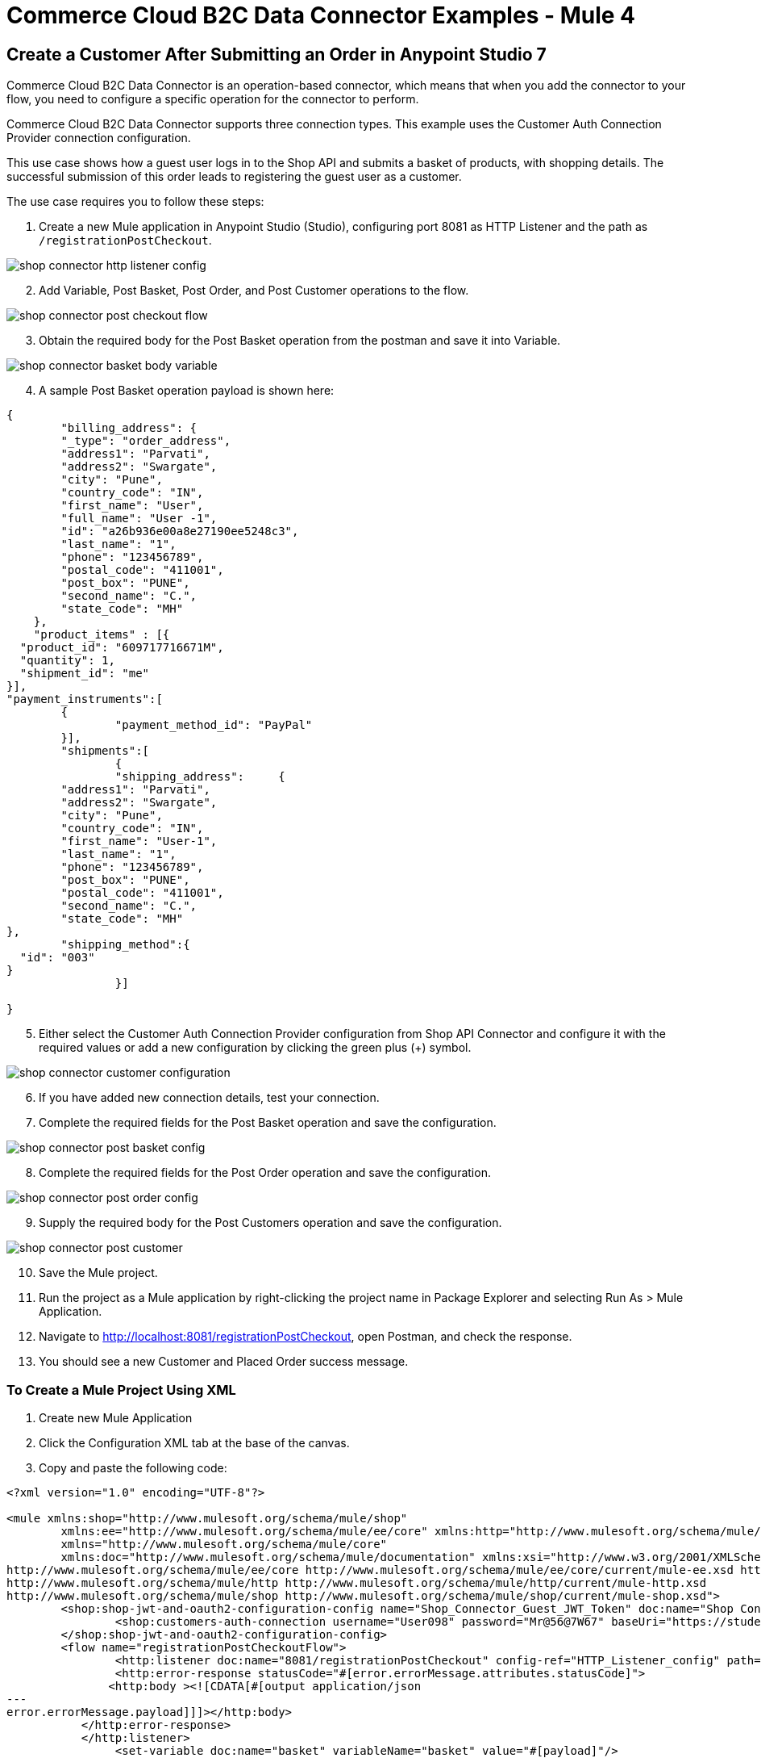 = Commerce Cloud B2C Data Connector Examples - Mule 4

== Create a Customer After Submitting an Order in Anypoint Studio 7

Commerce Cloud B2C Data Connector is an operation-based connector, which means that when you add the connector to your flow, you need to configure a specific operation for the connector to perform. 

Commerce Cloud B2C Data Connector supports three connection types. This example uses the Customer Auth Connection Provider connection configuration.

This use case shows how a guest user logs in to the Shop API and submits a basket of products, with shopping details. The successful submission of this order leads to registering the guest user as a customer. 

The use case requires you to follow these steps:

. Create a new Mule application in Anypoint Studio (Studio), configuring port 8081 as HTTP Listener and the path as `/registrationPostCheckout`.

image::shop-api/shop-connector-example/shop-connector-http-listener-config.jpg[]

[start = 2]
. Add Variable, Post Basket, Post Order, and Post Customer operations to the flow.

image::shop-api/shop-connector-example/shop-connector-post-checkout-flow.jpg[]

[start = 3]
. Obtain the required body for the Post Basket operation from the postman and save it into Variable.

image::shop-api/shop-connector-example/shop-connector-basket-body-variable.jpg[]

[start = 4]
. A sample Post Basket operation payload is shown here:

[source,xml,linenums]
----
{	
	"billing_address": {
        "_type": "order_address",
        "address1": "Parvati",
        "address2": "Swargate",
        "city": "Pune",
        "country_code": "IN",
        "first_name": "User",
        "full_name": "User -1",
        "id": "a26b936e00a8e27190ee5248c3",
        "last_name": "1",
        "phone": "123456789",
        "postal_code": "411001",
        "post_box": "PUNE",
        "second_name": "C.",
        "state_code": "MH"
    },
    "product_items" : [{
  "product_id": "609717716671M",
  "quantity": 1,
  "shipment_id": "me"
}],
"payment_instruments":[
	{
		"payment_method_id": "PayPal"
	}],
	"shipments":[
		{
		"shipping_address":	{
	"address1": "Parvati",
	"address2": "Swargate",
	"city": "Pune",
	"country_code": "IN",
	"first_name": "User-1",
	"last_name": "1",
	"phone": "123456789",
	"post_box": "PUNE",
	"postal_code": "411001",
	"second_name": "C.",
	"state_code": "MH"
},
	"shipping_method":{
  "id": "003"
}
		}]

}
----

[start = 5]
. Either select the Customer Auth Connection Provider configuration from Shop API Connector and configure it with the required values or add a new configuration by clicking the green plus (+) symbol.

image::shop-api/shop-connector-example/shop-connector-customer-configuration.jpg[]

[start = 6]
. If you have added new connection details, test your connection.

. Complete the required fields for the Post Basket operation and save the configuration.

image::shop-api/shop-connector-example/shop-connector-post-basket-config.jpg[]

[start = 8]
. Complete the required fields for the Post Order operation and save the configuration.

image::shop-api/shop-connector-example/shop-connector-post-order-config.jpg[]

[start = 9]
. Supply the required body for the Post Customers operation and save the configuration.

image::shop-api/shop-connector-example/shop-connector-post-customer.jpg[]

[start = 10]
. Save the Mule project.

. Run the project as a Mule application by right-clicking the project name in Package Explorer and selecting Run As > Mule Application.

. Navigate to http://localhost:8081/registrationPostCheckout, open Postman, and check the response.

. You should see a new Customer and Placed Order success message.

=== To Create a Mule Project Using XML

. Create new Mule Application
. Click the Configuration XML tab at the base of the canvas.
. Copy and paste the following code:

[source,xml,linenums]
----
<?xml version="1.0" encoding="UTF-8"?>

<mule xmlns:shop="http://www.mulesoft.org/schema/mule/shop"
	xmlns:ee="http://www.mulesoft.org/schema/mule/ee/core" xmlns:http="http://www.mulesoft.org/schema/mule/http"
	xmlns="http://www.mulesoft.org/schema/mule/core"
	xmlns:doc="http://www.mulesoft.org/schema/mule/documentation" xmlns:xsi="http://www.w3.org/2001/XMLSchema-instance" xsi:schemaLocation="
http://www.mulesoft.org/schema/mule/ee/core http://www.mulesoft.org/schema/mule/ee/core/current/mule-ee.xsd http://www.mulesoft.org/schema/mule/core http://www.mulesoft.org/schema/mule/core/current/mule.xsd
http://www.mulesoft.org/schema/mule/http http://www.mulesoft.org/schema/mule/http/current/mule-http.xsd
http://www.mulesoft.org/schema/mule/shop http://www.mulesoft.org/schema/mule/shop/current/mule-shop.xsd">
	<shop:shop-jwt-and-oauth2-configuration-config name="Shop_Connector_Guest_JWT_Token" doc:name="Shop Connector Shop jwt and oauth 2 configuration" >
		<shop:customers-auth-connection username="User098" password="Mr@56@7W67" baseUri="https://student28-training-eu06-dw.demandware.net/s/RefArch/dw/shop/v19_5" />
	</shop:shop-jwt-and-oauth2-configuration-config>
	<flow name="registrationPostCheckoutFlow">
		<http:listener doc:name="8081/registrationPostCheckout" config-ref="HTTP_Listener_config" path="/registrationPostCheckout">
		<http:error-response statusCode="#[error.errorMessage.attributes.statusCode]">
               <http:body ><![CDATA[#[output application/json
---
error.errorMessage.payload]]]></http:body>
           </http:error-response>
           </http:listener>
		<set-variable doc:name="basket" variableName="basket" value="#[payload]"/>
		<shop:create-baskets doc:name="Post Baskets" config-ref="Shop_Connector_Guest_JWT_Token">
			<shop:content ><![CDATA[#[vars.basket]]]></shop:content>
			<shop:custom-headers><![CDATA[#[output application/java
---
{
	"Authorization" : vars.guestToken
}]]]></shop:custom-headers>
		</shop:create-baskets>
		<shop:create-orders doc:name="Post Orders" config-ref="Shop_Connector_Guest_JWT_Token">
			<shop:content ><![CDATA[#[output application/json
---
{
	basket_id:payload.basket_id
}]]]></shop:content>
			<shop:custom-headers ><![CDATA[#[output application/java
---
{
	"Authorization" : vars.guestToken
}]]]></shop:custom-headers>
		</shop:create-orders>
		<shop:create-customers doc:name="Post Customers" config-ref="Shop_Connector_Guest_JWT_Token">
			<shop:content ><![CDATA[#[output application/json
---
{
  "customer": {
    "email": "UseCase@gmail.com",
    "first_name": "USE",
    "last_name": "CASE",
    "login": "useCase" ++ (randomInt(999) as String)
  },
  "password": "useCase@123"
}]]]></shop:content>
			<shop:custom-headers ><![CDATA[#[output application/java
---
{
	"Authorization" : vars.guestToken
}]]]></shop:custom-headers>
		</shop:create-customers>
	</flow>
</mule>
----

== See Also

* xref:commerce-cloud-b2c-data-connector-reference.adoc[Commerce Cloud B2C Data Connector Reference]
* https://help.mulesoft.com[MuleSoft Help Center]
